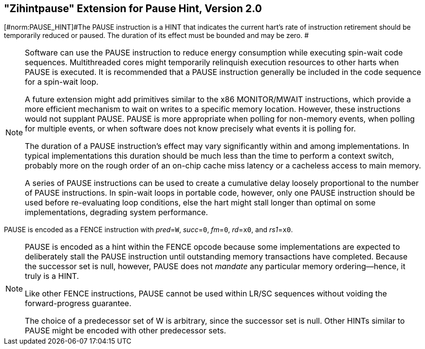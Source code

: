 [[zihintpause]]
== "Zihintpause" Extension for Pause Hint, Version 2.0
[#norm:PAUSE_HINT]#The PAUSE instruction is a HINT that indicates the current hart's rate
of instruction retirement should be temporarily reduced or paused. The
duration of its effect must be bounded and may be zero. #
(((PAUSE, HINT)))
(((HINT, PAUSE)))

[NOTE]
====
Software can use the PAUSE instruction to reduce energy consumption
while executing spin-wait code sequences. Multithreaded cores might
temporarily relinquish execution resources to other harts when PAUSE is
executed. It is recommended that a PAUSE instruction generally be
included in the code sequence for a spin-wait loop.
(((PAUSE, energy consumption)))

A future extension might add primitives similar to the x86 MONITOR/MWAIT
instructions, which provide a more efficient mechanism to wait on writes
to a specific memory location. However, these instructions would not
supplant PAUSE. PAUSE is more appropriate when polling for non-memory
events, when polling for multiple events, or when software does not know
precisely what events it is polling for.

The duration of a PAUSE instruction's effect may vary significantly
within and among implementations. In typical implementations this
duration should be much less than the time to perform a context switch,
probably more on the rough order of an on-chip cache miss latency or a
cacheless access to main memory.
(((PAUSE, duration)))

A series of PAUSE instructions can be used to create a cumulative delay
loosely proportional to the number of PAUSE instructions. In spin-wait
loops in portable code, however, only one PAUSE instruction should be
used before re-evaluating loop conditions, else the hart might stall
longer than optimal on some implementations, degrading system
performance.
====

[#norm:PAUSE_fence_encd]#PAUSE is encoded as a FENCE instruction with _pred_=`W`, _succ_=`0`, _fm_=`0`,
_rd_=`x0`, and _rs1_=`x0`.#

//include::images/wavedrom/zihintpause-hint.edn[]
//[zihintpause-hint]
//.Zihintpause fence instructions

[NOTE]
====
PAUSE is encoded as a hint within the FENCE opcode because some
implementations are expected to deliberately stall the PAUSE instruction
until outstanding memory transactions have completed. Because the
successor set is null, however, PAUSE does not _mandate_ any particular
memory ordering—hence, it truly is a HINT.
(((PAUSE, encoding)))

Like other FENCE instructions, PAUSE cannot be used within LR/SC
sequences without voiding the forward-progress guarantee.
(((PAUSE, LR/RC sequences))) 

The choice of a predecessor set of W is arbitrary, since the successor
set is null. Other HINTs similar to PAUSE might be encoded with other
predecessor sets.
====
